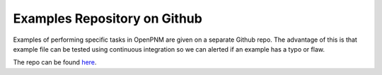 .. _examples:

###############################################################################
Examples Repository on Github
###############################################################################

Examples of performing specific tasks in OpenPNM are given on a separate Github repo.  The advantage of this is that example file can be tested using continuous integration so we can alerted if an example has a typo or flaw.

The repo can be found `here <https://www.github.com/PMEAL/OpenPNM-Examples>`_.
